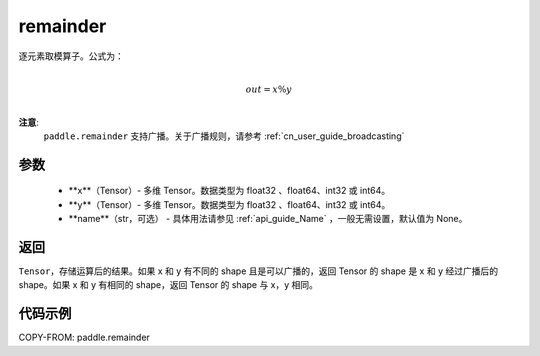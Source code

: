 .. _cn_api_tensor_remainder:

remainder
-------------------------------

.. py:function:: paddle.remainder(x, y, name=None)


逐元素取模算子。公式为：

.. math::
        \\out = x \% y\\

**注意**:
        ``paddle.remainder`` 支持广播。关于广播规则，请参考 :ref:`cn_user_guide_broadcasting`

参数
:::::::::

        - **x**（Tensor）- 多维 Tensor。数据类型为 float32 、float64、int32 或 int64。
        - **y**（Tensor）- 多维 Tensor。数据类型为 float32 、float64、int32 或 int64。
        - **name**（str，可选） - 具体用法请参见 :ref:`api_guide_Name` ，一般无需设置，默认值为 None。

返回
:::::::::
``Tensor``，存储运算后的结果。如果 x 和 y 有不同的 shape 且是可以广播的，返回 Tensor 的 shape 是 x 和 y 经过广播后的 shape。如果 x 和 y 有相同的 shape，返回 Tensor 的 shape 与 x，y 相同。

代码示例
:::::::::

COPY-FROM: paddle.remainder
